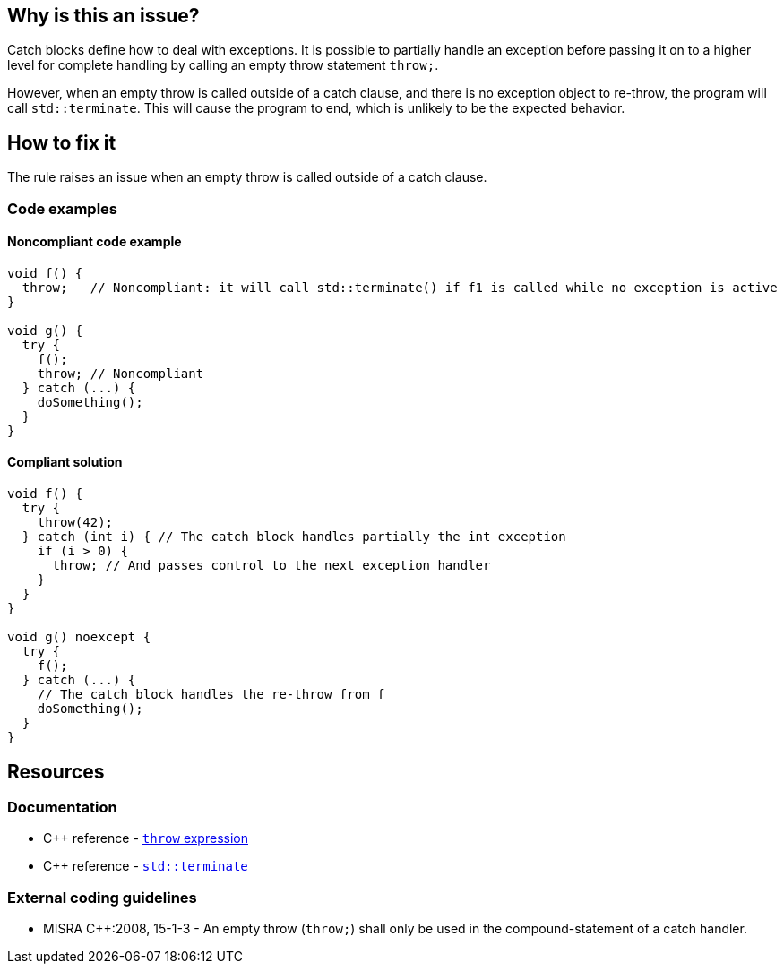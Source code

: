 == Why is this an issue?

Catch blocks define how to deal with exceptions. It is possible to partially handle an exception before passing it on to a higher level for complete handling by calling an empty throw statement `throw;`.

However, when an empty throw is called outside of a catch clause, and there is no exception object to re-throw, the program will call `std::terminate`. This will cause the program to end, which is unlikely to be the expected behavior.

== How to fix it

The rule raises an issue when an empty throw is called outside of a catch clause.

=== Code examples

==== Noncompliant code example

[source,cpp]
----
void f() {
  throw;   // Noncompliant: it will call std::terminate() if f1 is called while no exception is active
}

void g() {
  try {
    f();
    throw; // Noncompliant
  } catch (...) {
    doSomething();
  }
}
----

==== Compliant solution

[source,cpp]
----
void f() {
  try {
    throw(42);
  } catch (int i) { // The catch block handles partially the int exception
    if (i > 0) {
      throw; // And passes control to the next exception handler
    }
  }
}

void g() noexcept {
  try {
    f();
  } catch (...) {
    // The catch block handles the re-throw from f
    doSomething();
  }
}
----


== Resources

=== Documentation
* C{plus}{plus} reference - https://en.cppreference.com/w/cpp/language/throw[`throw` expression]
* C{plus}{plus} reference - https://en.cppreference.com/w/cpp/error/terminate[`std::terminate`]

=== External coding guidelines

* MISRA {cpp}:2008, 15-1-3 - An empty throw (`throw;`) shall only be used in the compound-statement of a catch handler.


ifdef::env-github,rspecator-view[]
'''
== Comments And Links
(visible only on this page)

=== relates to: S5747

=== on 31 Mar 2015, 19:04:35 Evgeny Mandrikov wrote:
\[~ann.campbell.2] implementation seems more complete (SQALE, description) than this spec.

=== on 13 Apr 2015, 19:37:22 Evgeny Mandrikov wrote:
\[~ann.campbell.2] I'm wondering why blocker, but not active by default? Note that in implementation currently active.

endif::env-github,rspecator-view[]
